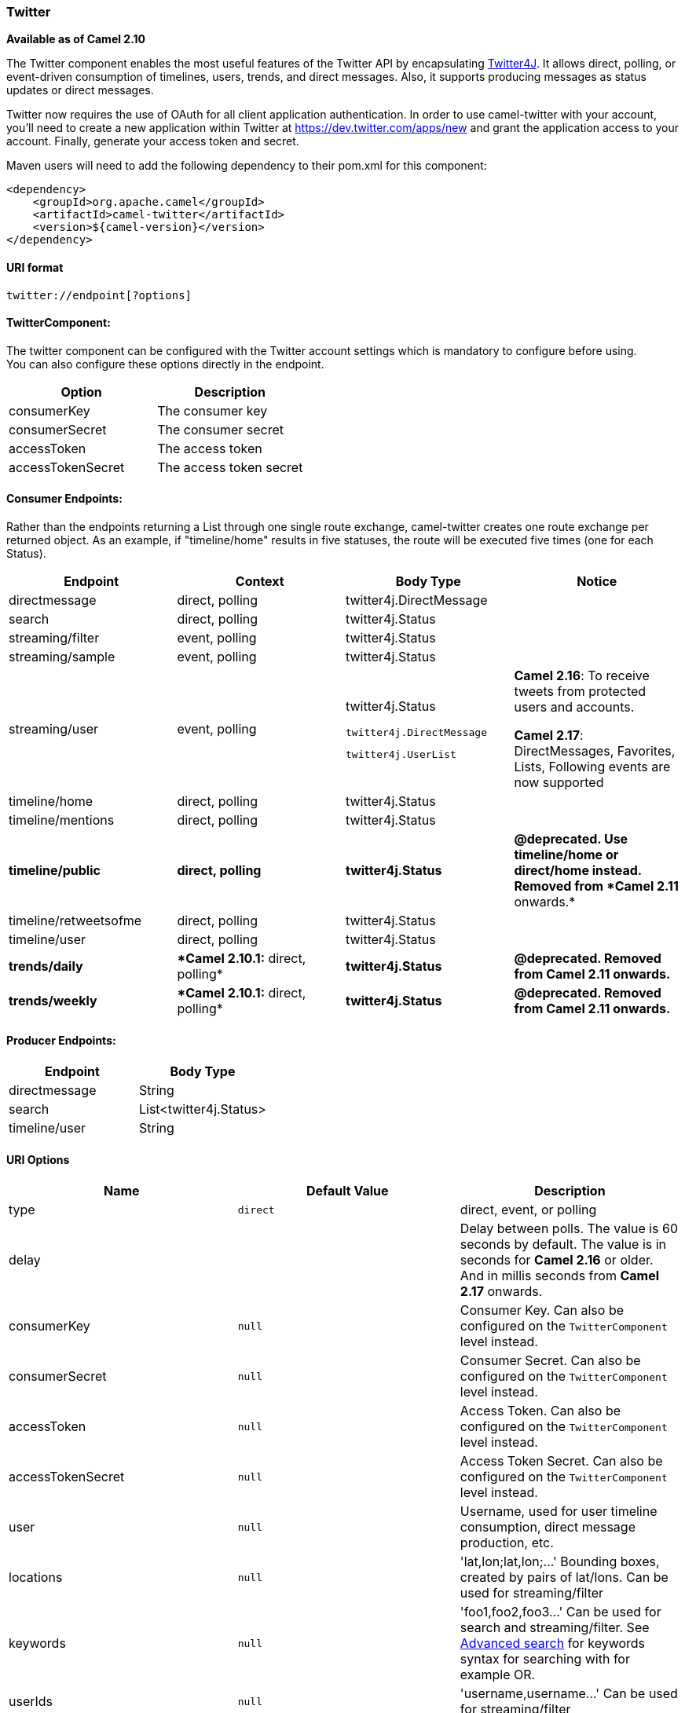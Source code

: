 [[ConfluenceContent]]
[[Twitter-Twitter]]
Twitter
~~~~~~~

*Available as of Camel 2.10*

The Twitter component enables the most useful features of the Twitter
API by encapsulating http://twitter4j.org/[Twitter4J]. It allows direct,
polling, or event-driven consumption of timelines, users, trends, and
direct messages. Also, it supports producing messages as status updates
or direct messages.

Twitter now requires the use of OAuth for all client application
authentication. In order to use camel-twitter with your account, you'll
need to create a new application within Twitter at
https://dev.twitter.com/apps/new and grant the application access to
your account. Finally, generate your access token and secret.

Maven users will need to add the following dependency to their pom.xml
for this component:

[source,brush:,java;,gutter:,false;,theme:,Default]
----
<dependency>
    <groupId>org.apache.camel</groupId>
    <artifactId>camel-twitter</artifactId>
    <version>${camel-version}</version>
</dependency>
----

[[Twitter-URIformat]]
URI format
^^^^^^^^^^

[source,brush:,text;,gutter:,false;,theme:,Default]
----
twitter://endpoint[?options]
----

[[Twitter-TwitterComponent:]]
TwitterComponent:
^^^^^^^^^^^^^^^^^

The twitter component can be configured with the Twitter account
settings which is mandatory to configure before using. +
You can also configure these options directly in the endpoint.

[width="100%",cols="50%,50%",options="header",]
|==========================================
|Option |Description
|consumerKey |The consumer key
|consumerSecret |The consumer secret
|accessToken |The access token
|accessTokenSecret |The access token secret
|==========================================

[[Twitter-ConsumerEndpoints:]]
Consumer Endpoints:
^^^^^^^^^^^^^^^^^^^

Rather than the endpoints returning a List through one single route
exchange, camel-twitter creates one route exchange per returned object.
As an example, if "timeline/home" results in five statuses, the route
will be executed five times (one for each Status).

[width="100%",cols="25%,25%,25%,25%",options="header",]
|=======================================================================
|Endpoint |Context |Body Type |Notice
|directmessage |direct, polling |twitter4j.DirectMessage | 

|search |direct, polling |twitter4j.Status | 

|streaming/filter |event, polling |twitter4j.Status | 

|streaming/sample |event, polling |twitter4j.Status | 

|streaming/user |event, polling a|
twitter4j.Status

....
twitter4j.DirectMessage
....

....
twitter4j.UserList
....

 a|
*Camel 2.16*: To receive tweets from protected users and accounts.

**Camel 2.17**: DirectMessages, Favorites, Lists, Following events are
now supported

|timeline/home |direct, polling |twitter4j.Status | 

|timeline/mentions |direct, polling |twitter4j.Status | 

|[line-through]*timeline/public* |[line-through]*direct, polling*
|[line-through]*twitter4j.Status* |[line-through]*@deprecated. Use
timeline/home or direct/home instead. Removed from *Camel 2.11*
onwards.*

|timeline/retweetsofme |direct, polling |twitter4j.Status | 

|timeline/user |direct, polling |twitter4j.Status | 

|[line-through]*trends/daily* |[line-through]**Camel 2.10.1:* direct,
polling* |[line-through]*twitter4j.Status* |[line-through]*@deprecated.
Removed from Camel 2.11 onwards.*

|[line-through]*trends/weekly* |[line-through]**Camel 2.10.1:* direct,
polling* |[line-through]*twitter4j.Status* |[line-through]*@deprecated.
Removed from Camel 2.11 onwards.*
|=======================================================================

[[Twitter-ProducerEndpoints:]]
Producer Endpoints:
^^^^^^^^^^^^^^^^^^^

[width="100%",cols="50%,50%",options="header",]
|==============================
|Endpoint |Body Type
|directmessage |String
|search |List<twitter4j.Status>
|timeline/user |String
|==============================

[[Twitter-URIOptions]]
URI Options
^^^^^^^^^^^

[width="100%",cols="34%,33%,33%",options="header",]
|=======================================================================
|Name |Default Value |Description
|type |`direct` |direct, event, or polling

|delay |  |Delay between polls. The value is 60 seconds by default. The
value is in seconds for *Camel 2.16* or older. And in millis seconds
from *Camel 2.17* onwards.

|consumerKey |`null` |Consumer Key. Can also be configured on the
`TwitterComponent` level instead.

|consumerSecret |`null` |Consumer Secret. Can also be configured on the
`TwitterComponent` level instead.

|accessToken |`null` |Access Token. Can also be configured on the
`TwitterComponent` level instead.

|accessTokenSecret |`null` |Access Token Secret. Can also be configured
on the `TwitterComponent` level instead.

|user |`null` |Username, used for user timeline consumption, direct
message production, etc.

|locations |`null` |'lat,lon;lat,lon;...' Bounding boxes, created by
pairs of lat/lons. Can be used for streaming/filter

|keywords |`null` |'foo1,foo2,foo3...' Can be used for search and
streaming/filter. See
https://support.twitter.com/articles/71577-using-advanced-search[Advanced
search] for keywords syntax for searching with for example OR.

|userIds |`null` |'username,username...' Can be used for
streaming/filter

|filterOld |`true` |Filter out old tweets, that has previously been
polled. This state is stored in memory only, and based on last tweet id.
*Since Camel 2.11.0* The search producer supports this option

|sinceId |`1` |*Camel 2.11.0:* The last tweet id which will be used for
pulling the tweets. It is useful when the camel route is restarted after
a long running.

|lang |`null` |*Camel 2.11.0:* The lang string
http://en.wikipedia.org/wiki/ISO_639-1[ISO_639-1] which will be used for
searching

|count |`null` |*Camel 2.11.0:* Limiting number of results per page.

|numberOfPages |`1` |*Camel 2.11.0:* The number of pages result which
you want camel-twitter to consume.

|httpProxyHost |`null` |*Camel 2.12.3:* The http proxy host which can be
used for the camel-twitter.

|httpProxyPort |`null` |*Camel 2.12.3:* The http proxy port which can be
used for the camel-twitter.

|httpProxyUser |`null` |*Camel 2.12.3:* The http proxy user which can be
used for the camel-twitter.

|httpProxyPassword |`null` |*Camel 2.12.3:* The http proxy password
which can be used for the camel-twitter.

|latitude |  |**Camel 2.16:** Used by the non-stream geography search to
search by latitude. You need to configure all the following options:
longitude, latitude, radius, and distanceMetric.

|longitude |  |**Camel 2.16:** Used by the non-stream geography search
to search by longitude. You need to configure all the following options:
longitude, latitude, radius, and distanceMetric.

|radius |  |**Camel 2.16:** Used by the non-stream geography search to
search by radius. You need to configure all the following options:
longitude, latitude, radius, and distanceMetric.

|distanceMetric |km |*Camel 2.16:* Used by the non-stream geography
search, to search by radius using the configured metrics. The unit can
either be mi for miles, or km for kilometers. You need to configure all
the following options: longitude, latitude, radius, and distanceMetric.
|=======================================================================

[[Twitter-Messageheader]]
Message header
^^^^^^^^^^^^^^

[width="100%",cols="50%,50%",options="header",]
|=======================================================================
|Name |Description
|`CamelTwitterKeywords` |This header is used by the search producer to
change the search key words dynamically.

|`CamelTwitterSearchLanguage` |*Camel 2.11.0:* This header can override
the option of `lang` which set the search language for the search
endpoint dynamically

|`CamelTwitterCount` |*Camel 2.11.0* This header can override the option
of `count` which sets the max twitters that will be returned.

|`CamelTwitterNumberOfPages` |*Camel 2.11.0* This header can converrid
the option of `numberOfPages` which sets how many pages we want to
twitter returns.

|CamelTwitterEvent |**Camel 2.17.0** The type of event received (see
org.apache.camel.component.twitter.consumer.TwitterEventType)

|CamelTwitterUser1..N |**Camel 2.17.0** Identify a party

|CamelTwitterUserRole1..N |**Camel 2.17.0** Identify a party role
|=======================================================================

[[Twitter-Messagebody]]
Message body
^^^^^^^^^^^^

All message bodies utilize objects provided by the Twitter4J API.

[[Twitter-Usecases]]
Use cases
^^^^^^^^^

*API Rate Limits*

Twitter REST APIs encapsulated by http://twitter4j.org/[Twitter4J] are
subjected to https://dev.twitter.com/rest/public/rate-limiting[API Rate
Limiting]. You can find the per method limits in the
https://dev.twitter.com/rest/public/rate-limits[API Rate Limits]
documentation. Note that endpoints/resources not listed in that page are
default to 15 requests per allotted user per window.

[[Twitter-TocreateastatusupdatewithinyourTwitterprofile,sendthisproduceraStringbody.]]
To create a status update within your Twitter profile, send this
producer a String body.
++++++++++++++++++++++++++++++++++++++++++++++++++++++++++++++++++++++++++++++++++++++++

[source,brush:,java;,gutter:,false;,theme:,Default]
----
from("direct:foo")
  .to("twitter://timeline/user?consumerKey=[s]&consumerSecret=[s]&accessToken=[s]&accessTokenSecret=[s]);
----

[[Twitter-Topoll,every60sec.,allstatusesonyourhometimeline:]]
To poll, every 60 sec., all statuses on your home timeline:
+++++++++++++++++++++++++++++++++++++++++++++++++++++++++++

[source,brush:,java;,gutter:,false;,theme:,Default]
----
from("twitter://timeline/home?type=polling&delay=60&consumerKey=[s]&consumerSecret=[s]&accessToken=[s]&accessTokenSecret=[s]")
  .to("bean:blah");
----

[[Twitter-Tosearchforallstatuseswiththekeyword'camel':]]
To search for all statuses with the keyword 'camel':
++++++++++++++++++++++++++++++++++++++++++++++++++++

[source,brush:,java;,gutter:,false;,theme:,Default]
----
from("twitter://search?type=direct&keywords=camel&consumerKey=[s]&consumerSecret=[s]&accessToken=[s]&accessTokenSecret=[s]")
  .to("bean:blah");
----

[[Twitter-Searchingusingaproducerwithstatickeywords]]
Searching using a producer with static keywords
+++++++++++++++++++++++++++++++++++++++++++++++

[source,brush:,java;,gutter:,false;,theme:,Default]
----
from("direct:foo")
  .to("twitter://search?keywords=camel&consumerKey=[s]&consumerSecret=[s]&accessToken=[s]&accessTokenSecret=[s]");
----

[[Twitter-Searchingusingaproducerwithdynamickeywordsfromheader]]
Searching using a producer with dynamic keywords from header
++++++++++++++++++++++++++++++++++++++++++++++++++++++++++++

In the bar header we have the keywords we want to search, so we can
assign this value to the `CamelTwitterKeywords` header.

[source,brush:,java;,gutter:,false;,theme:,Default]
----
from("direct:foo")
  .setHeader("CamelTwitterKeywords", header("bar"))
  .to("twitter://search?consumerKey=[s]&consumerSecret=[s]&accessToken=[s]&accessTokenSecret=[s]");
----

[[Twitter-Example]]
Example
^^^^^^^

See also the link:twitter-websocket-example.html[Twitter Websocket
Example].

[[Twitter-SeeAlso]]
See Also
^^^^^^^^

* link:configuring-camel.html[Configuring Camel]
* link:component.html[Component]
* link:endpoint.html[Endpoint]
* link:getting-started.html[Getting Started]

* link:twitter-websocket-example.html[Twitter Websocket Example]
